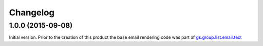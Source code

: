 Changelog
=========

1.0.0 (2015-09-08)
------------------

Initial version. Prior to the creation of this product the base
email rendering code was part of `gs.group.list.email.text`_

.. _gs.group.list.email.text:
   https://github.com/groupserver/gs.group.list.email.text

..  LocalWords:  Changelog GitHub
